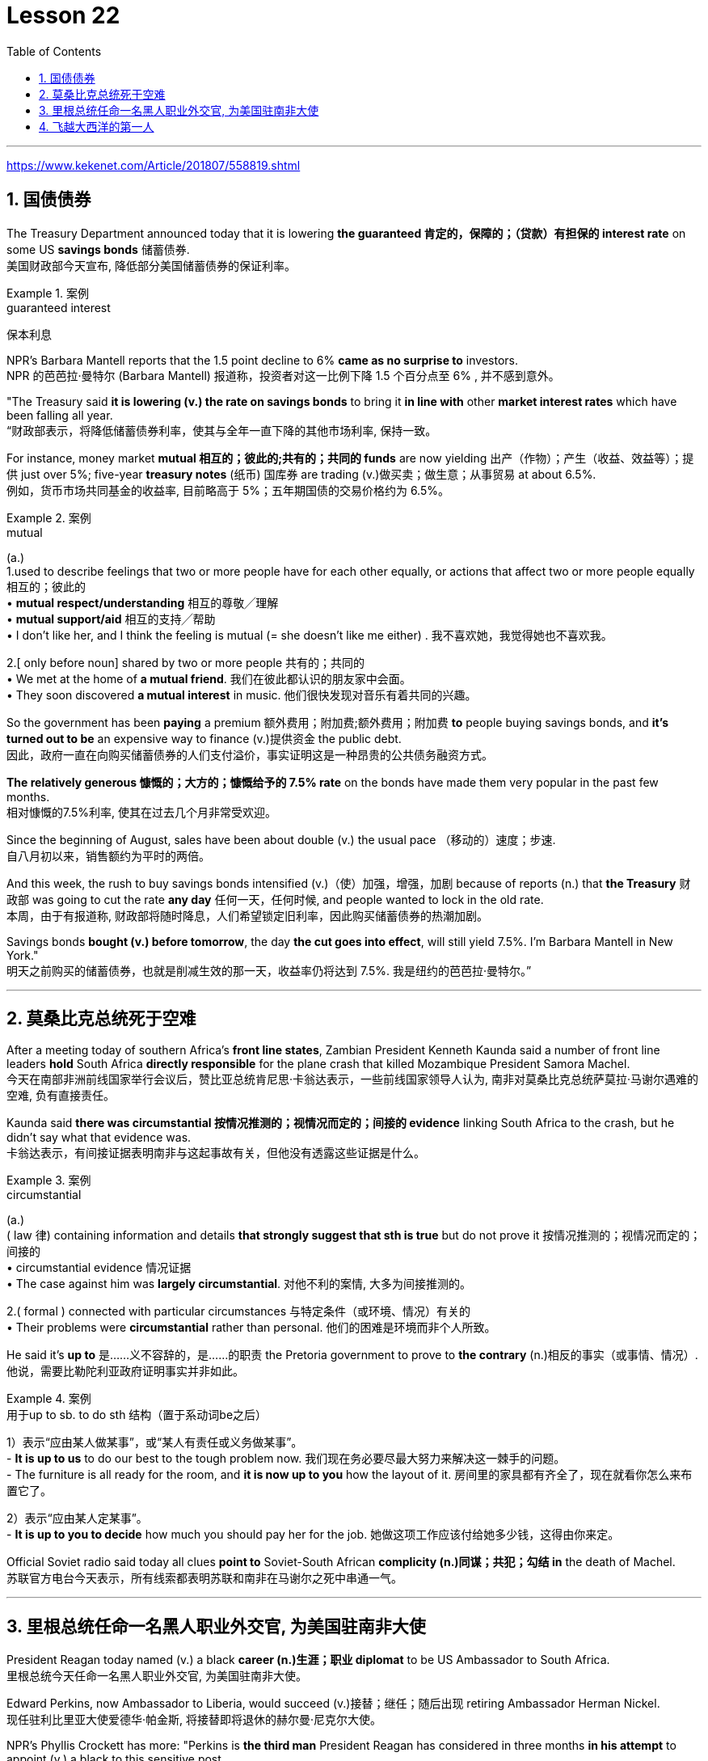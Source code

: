 

= Lesson 22
:toc: left
:toclevels: 3
:sectnums:

'''

https://www.kekenet.com/Article/201807/558819.shtml


== 国债债券

The Treasury Department announced today that it is lowering *the guaranteed 肯定的，保障的；（贷款）有担保的 interest rate* on some US *savings bonds* 储蓄债券. +
美国财政部今天宣布, 降低部分美国储蓄债券的保证利率。

.案例
====
.guaranteed interest
保本利息
====

NPR’s Barbara Mantell reports that the 1.5 point decline to 6% *came as no surprise to* investors. +
NPR 的芭芭拉·曼特尔 (Barbara Mantell) 报道称，投资者对这一比例下降 1.5 个百分点至 6% , 并不感到意外。

"The Treasury said *it is lowering (v.) the rate on savings bonds* to bring it *in line with* other *market interest rates* which have been falling all year. +
“财政部表示，将降低储蓄债券利率，使其与全年一直下降的其他市场利率, 保持一致。

For instance, money market *mutual 相互的；彼此的;共有的；共同的 funds* are now yielding 出产（作物）；产生（收益、效益等）；提供 just over 5%; five-year *treasury notes* (纸币) 国库券 are trading (v.)做买卖；做生意；从事贸易 at about 6.5%. +
例如，货币市场共同基金的收益率, 目前略高于 5%；五年期国债的交易价格约为 6.5%。

.案例
====
.mutual
(a.) +
1.used to describe feelings that two or more people have for each other equally, or actions that affect two or more people equally 相互的；彼此的 +
• *mutual respect/understanding* 相互的尊敬╱理解 +
• *mutual support/aid* 相互的支持╱帮助 +
• I don't like her, and I think the feeling is mutual (= she doesn't like me either) . 我不喜欢她，我觉得她也不喜欢我。 +

2.[ only before noun] shared by two or more people 共有的；共同的 +
• We met at the home of *a mutual friend*. 我们在彼此都认识的朋友家中会面。  +
• They soon discovered *a mutual interest* in music. 他们很快发现对音乐有着共同的兴趣。  +
====

So the government has been *paying* a premium 额外费用；附加费;额外费用；附加费 *to* people buying savings bonds, and *it’s turned out to be* an expensive way to finance (v.)提供资金 the public debt. +
因此，政府一直在向购买储蓄债券的人们支付溢价，事实证明这是一种昂贵的公共债务融资方式。

*The relatively generous 慷慨的；大方的；慷慨给予的 7.5% rate* on the bonds have made them very popular in the past few months. +
相对慷慨的7.5%利率, 使其在过去几个月非常受欢迎。

Since the beginning of August, sales have been about double (v.) the usual pace （移动的）速度；步速. +
自八月初以来，销售额约为平时的两倍。

And this week, the rush to buy savings bonds intensified (v.)（使）加强，增强，加剧 because of reports (n.) that *the Treasury* 财政部 was going to cut the rate *any day* 任何一天，任何时候, and people wanted to lock in the old rate. +
本周，由于有报道称, 财政部将随时降息，人们希望锁定旧利率，因此购买储蓄债券的热潮加剧。

Savings bonds *bought (v.) before tomorrow*, the day *the cut goes into effect*, will still yield 7.5%. I’m Barbara Mantell in New York."  +
明天之前购买的储蓄债券，也就是削减生效的那一天，收益率仍将达到 7.5%. 我是纽约的芭芭拉·曼特尔。”

'''

== 莫桑比克总统死于空难

After a meeting today of southern Africa’s *front line states*, Zambian President Kenneth Kaunda said a number of front line leaders *hold* South Africa *directly responsible* for the plane crash that killed Mozambique President Samora Machel. +
今天在南部非洲前线国家举行会议后，赞比亚总统肯尼思·卡翁达表示，一些前线国家领导人认为, 南非对莫桑比克总统萨莫拉·马谢尔遇难的空难, 负有直接责任。

Kaunda said *there was circumstantial 按情况推测的；视情况而定的；间接的 evidence* linking South Africa to the crash, but he didn’t say what that evidence was. +
卡翁达表示，有间接证据表明南非与这起事故有关，但他没有透露这些证据是什么。

.案例
====
.circumstantial
(a.) +
( law 律) containing information and details *that strongly suggest that sth is true* but do not prove it 按情况推测的；视情况而定的；间接的 +
• circumstantial evidence 情况证据 +
• The case against him was *largely circumstantial*. 对他不利的案情, 大多为间接推测的。  +

2.( formal ) connected with particular circumstances 与特定条件（或环境、情况）有关的 +
• Their problems were *circumstantial* rather than personal. 他们的困难是环境而非个人所致。  +
====


He said it’s *up to* 是……义不容辞的，是……的职责 the Pretoria government to prove to *the contrary* (n.)相反的事实（或事情、情况）. +
他说，需要比勒陀利亚政府证明事实并非如此。

.案例
====
.用于up to sb. to do sth 结构（置于系动词be之后）
1）表示“应由某人做某事”，或“某人有责任或义务做某事”。 +
- *It is up to us* to do our best to the tough problem now. 我们现在务必要尽最大努力来解决这一棘手的问题。 +
- The furniture is all ready for the room, and *it is now up to you* how the layout of it. 房间里的家具都有齐全了，现在就看你怎么来布置它了。 +

2）表示“应由某人定某事”。 +
- *It is up to you to decide* how much you should pay her for the job. 她做这项工作应该付给她多少钱，这得由你来定。 +
====

Official Soviet radio said today all clues *point to* Soviet-South African *complicity (n.)同谋；共犯；勾结 in* the death of Machel. +
苏联官方电台今天表示，所有线索都表明苏联和南非在马谢尔之死中串通一气。


'''


== 里根总统任命一名黑人职业外交官, 为美国驻南非大使

President Reagan today named (v.) a black *career (n.)生涯；职业 diplomat* to be US Ambassador to South Africa. +
里根总统今天任命一名黑人职业外交官, 为美国驻南非大使。

Edward Perkins, now Ambassador to Liberia, would succeed (v.)接替；继任；随后出现 retiring Ambassador Herman Nickel. +
现任驻利比里亚大使爱德华·帕金斯, 将接替即将退休的赫尔曼·尼克尔大使。

NPR’s Phyllis Crockett has more: "Perkins is *the third man* President Reagan has considered in three months *in his attempt* to appoint (v.) a black to this sensitive post. +
NPR新闻的菲利斯·克罗克特, 将带来详细报道:“珀金斯是三个月来, 里根总统试图任命黑人担任这一敏感职位的第三位人选。

North Carolina businessman, Robert Brown, *turned down 拒绝，顶回（提议、建议或提议人） the job* after *questions were raised* about his *business dealings* (n.) while he served in the Nixon Administration. +
北卡罗来纳州商人罗伯特·布朗, 在尼克松政府任职期间，由于有人对他的商业交易提出质疑，他拒绝了这份工作。

Then Terrance Todman, Ambassador to Denmark, turned down the job, apparently because he disagrees (v.) with *the Reagan Administration policy* towards South Africa. +
随后，驻丹麦大使特伦斯·托德曼拒绝了这份工作，显然是因为他不同意里根政府对南非的政策。

Perkins has been a foreign service officer for twenty-eight years. +
珀金斯担任外交官员已经二十八年了。

He’s fifty-eight years old and has served in Taiwan, Thailand, Ghana and at the State Department before becoming *Deputy  副手；副职；代理 Chief of the US Embassy* in Liberia in 1981. +
他现年 58 岁，曾在台湾、泰国、加纳和国务院任职，1981 年成为美国驻利比里亚大使馆副馆长。

He became Ambassador in 1985. +
1985年出任大使。

`主` Black and white South Africans *as well as* many in this country `谓` have said that *naming a black ambassador is meaningless* as long as 只要 `主` US policy toward the white-ruled government `谓` remains the same. +
南非黑人和白人以及该国许多人都表示，只要美国对"白人当道的南非政府"的政策保持不变，任命黑人大使就毫无意义。

I’m Phyllis Crockett in Washington."  +
我是华盛顿的菲利斯·克罗克特。


President Reagan today nominated *a career foreign service officer* to become the first black US ambassador to South Africa. +
”里根总统今天提名了一名职业外交官员，成为第一位美国驻南非黑人大使。

`主` *The long expected move (n.) `谓` comes* as the Senate *get set* 准备就绪;预备开始 to vote 投票（赞成╱反对）；表决（支持╱不支持）；选举 tomorrow on *overriding President Reagan’s veto of a bill* that would impose more economic sanctions on South Africa. +
这一期待已久的举措出台之际，参议院将于明天投票推翻里根总统"对一项'对南非实施更多经济制裁的法案'的否决"。

The newly named envoy 使者；使节；（谈判等的）代表 is Edward Perkins. +
新任命的特使, 是爱德华·帕金斯。

He is now the American Ambassador to the west African nation of Liberia. +
他现在是美国驻西非国家利比里亚大使。

NPR’s Phyllis Crockett has a report: It’s been three months since President Reagan *first indicated 表明；显示;暗示；间接提及；示意 his desire* to appoint a black to this sensitive post. +
NPR 的菲利斯·克罗克特 (Phyllis Crockett) 有一篇报道：距离里根总统首次表示希望任命一名黑人担任这一敏感职位, 已经过去了三个月。

Perkins is the President’s third choice. +
帕金斯是总统的第三选择。

In July, the President had planned *to name (v.) a black ambassador* during a televised speech on South Africa. +
七月，总统计划在关于南非的电视讲话中, 任命一名黑人大使。

But the man *under consideration*, businessman and former Nixon-aide （尤指从政者的）助手 Robert Brown, *withdrew his name* after *questions were raised* about his business dealings. +
但正在考虑的人是商人、尼克松前助手罗伯特·布朗，在他的商业交易受到质疑后，他撤回了自己的名字。


Then, the administration’s next choice, Terrence Todman, Ambassador to Denmark, *turned down* the job, apparently because he disagrees (v.) with the Reagan Administration policy towards South Africa. +
然后，政府的下一个选择，驻丹麦大使泰伦斯·托德曼拒绝了这份工作，显然是因为他不同意里根政府对南非的政策。

.案例
====
.turn sb/sth←→ˈdown
(v.) to reject or refuse to consider an offer, a proposal, etc. or the person who makes it 拒绝，顶回（提议、建议或提议人） +
=> *He has been turned down* for ten jobs so far. 他迄今申请了十份工作都遭到拒绝。 +
=> He asked her to marry him *but she turned him down*. 他请求她嫁给他，但是她回绝了。 +
====


*In contrast to* the President’s plan to name (v.) his first choice in a national speech, today’s announcement *came with no fanfare* (n.)号角花彩，号角齐鸣（欢迎仪式等上奏的响亮短曲）;（为庆祝而在媒体上的）喧耀. +
与总统计划在全国演讲中提名他的第一人选相反，今天的宣布并没有大张旗鼓。

.案例
====
.fanfare
(n.) +
1.[ C] *a short loud piece of music* that is played to celebrate sb/sth important arriving 号角花彩，号角齐鸣（欢迎仪式等上奏的响亮短曲） +
2.[ UC] *a large amount of activity and discussion* on television, in newspapers, etc. *to celebrate sb/sth* （为庆祝而在媒体上的）喧耀 +
• The product was launched amid much fanfare worldwide. 这个产品在世界各地隆重推出。 +
--> 拟声词，模仿号角齐鸣的声音。

image:../img/fanfare.jpg[,20%]
====

There was no *news conference*, no *press briefing* 传达指示会；情况介绍会, no opportunity for questions today. +
今天没有新闻发布会，没有新闻发布会，没有提问的机会。

.案例
====
.briefing
(n.)[ C] a meeting in which people are given instructions or information 传达指示会；情况介绍会 +
• a press briefing 新闻发布会

image:../img/briefing.jpg[,20%]
====

Instead, *a notice was handed out to reporters* at the White House *that* Perkins was the President’s choice. +
相反，白宫向记者发出了一份通知，称帕金斯是总统的选择。

Apparently, the *low key* 低调的 announcement was a response to *the earlier embarrassment 窘迫；愧疚；难堪 of* some top White House officials who felt *the first two names* became public *before adequate (a.)足够的；合格的；合乎需要的 scrutiny* 仔细检查；认真彻底的审查. +
显然，这一低调的宣布, 是对一些白宫高级官员早些时候感到尴尬的回应，他们认为, 前两个名字在充被分审查之前, 就被公开出去了。

.案例
====
.adequate
(a.)*~ (for sth)~ (to do sth)* : enough in quantity, or good enough in quality, for a particular purpose or need 足够的；合格的；合乎需要的 +
• *an adequate supply* of hot water 热水供应充足 +
• The room was small but adequate. 房间虽小但够用。 +
• He didn't give *an adequate answer* to the question. 他没有对这个问题作出满意的答复。
====

They expect 预料；预期；预计 Perkins *to be easily confirmed* by the Senate. +
他们预计, 帕金斯将很容易获得参议院的批准。

Perkins has been *a foreign service officer* for twenty-eight years. He has served in Taiwan, Thailand, Ghana and in Washington, D.C. +
珀金斯担任外交官员已经二十八年了。他曾在台湾、泰国、加纳和华盛顿特区任职。

In 1981, he became the 2nd in command  控制；管辖；指挥 at the US Embassy in Liberia. In 1985, he became Ambassador. +
1981年，他成为美国驻利比里亚大使馆二把手。1985年出任大使。

.案例
====
.in command of 后通常接集体、团体、组织或人的名词，表示“指挥”的主动意义
He is *in command of* the First Division. (=The First Division is under (the) command of him.) 他指挥着第一师。（或者译为：第一师由他指挥。）

.under (the) command of 后通常接职务、职称、称呼或人的名词，表示“由……指挥”的被动含义
The army is now under the command of Zhang. 陆军现由张将军统率。

====

He is fifty-eight years old. His wife is Chinese. They have two children. +
他今年五十八岁。他的妻子是中国人。他们有两个孩子。

When President Reagan first indicated his intention to appoint a black ambassador, blacks and whites in South Africa said that naming (v.) a black will make little difference if US policy remains the same. +
当里根总统首次表示打算任命一位黑人大使时，南非的黑人和白人表示，如果美国政策保持不变，任命黑人不会有什么影响。

The Perkins announcement comes (v.) one day after President Reagan offered *to impose strong sanctions* against the South African government if Congress *drops (v.)停止；终止；放弃 its stronger sanctions*. +
帕金斯宣布这一消息的一天前，里根总统提出，如果国会放弃更严厉的制裁，他将对南非政府实施严厉制裁。

Secretary of State, George Shultz, *told* Republican senators today *that* `主` a vote *to override the President’s veto of a sanctions bill* `谓` would undermine  (v.)逐渐削弱（信心、权威等）；使逐步减少效力 his *negotiating position* in next month’s *summit meeting* with Soviet leader Mikhail Gorbachev. +
美国国务卿乔治·舒尔茨, 今天告诉共和党参议员，投票推翻"总统对制裁法案否决"这个行动, 将损害他在下个月与苏联领导人米哈伊尔·戈尔巴乔夫举行的峰会上的谈判地位。

The House *overrode (v.) the veto* yesterday. The Senate is expected to *take it up* 继续（他人未完成的事）；接着讲（以前提过的事） tomorrow. +
昨日，众议院已否决里根总统的反对。参议院将于明天进行投票。


.案例
====
.take sth←→ˈup
(v.)to continue sth that sb else has not finished, or that has not been mentioned for some time 继续（他人未完成的事）；接着讲（以前提过的事） +
• *I'd like to take up the point* you raised earlier. 我想继续谈一谈你早些时候提出的问题。
====

I’m Phyllis Crockett in Washington. +
我是华盛顿的菲利斯·克罗克特。


'''


== 飞越大西洋的第一人

Fifty years ago, British aviator 飞行员 Beryl Markham became the first person to *fly* alone *across* the Atlantic Ocean, from east to west. +
五十年前，英国飞行员贝里尔·马卡姆成为独自从东到西飞越大西洋的第一人。

Her achievement was marred (v.)破坏；毁坏；损毁；损害, though, *as were* many of her accomplishments. +
然而，她的成就和她的许多成就一样，受到了损害。

.案例
====
.mar
(v.) [ VN] to damage or spoil sth good 破坏；毁坏；损毁；损害
SYN blight ruin +
• *The game was marred* by the behaviour of drunken fans. 喝醉了的球迷行为不轨，把比赛给搅了。
====

Markham had *set out* 启程; 出发 to fly from London to New York. She *ended up* 最终到达,陷入 flying from London to Nova Scotia. +
马卡姆原定从伦敦飞往纽约。她最终从伦敦飞往新斯科舍省。

That flight and other aspects of her *extraordinary 不平常的；不一般的；非凡的；卓越的;意想不到的；令人惊奇的；奇怪的 life* are told in Markham’s book *West with the Night* . +
马卡姆的著作《夜西》讲述了那次飞行和她非凡生活的其他方面。

.案例
====
.West with the Night
image:../img/West with the Night.png[,20%]

.Beryl Markham
1902年10月26日—1986年8月3日. 英国女飞行员. 她的人生的主要经历（训马经历、飞行经历）都以非洲肯尼亚为中心，她也是第一位完成从英格兰到布列塔尼岛, 从东到西横越北大西洋单机飞行的人(1936年)。其回忆录<夜航西飞>.

====

This week, many public *television stations* will broadcast a documentary 纪录影片；纪实广播（或电视）节目 about Markham called "World without Walls". +
本周，多家公共电视台将播放一部关于万锦市的纪录片，名为《没有围墙的世界》。

NPR’s Susan Stanberg tells (v.) Beryl Markham’s story. +
NPR 的苏珊·斯坦伯格讲述了贝丽尔·马卡姆的故事。

New York City, September 6th, 1936, a ticker-tape  (自动收报机用)窄长纸带; (欢庆时从楼窗抛下的)彩带 parade 游行, and Mayor Fiorello LaGuardia greeting (v.)和（某人）打招呼（或问好）；欢迎；迎接 a tall, blond English woman who, just the day before, had completed a 21-hour-and-25-minute flight *across* the Atlantic, Ebbingdon, England *to* a nameless swamp 沼泽（地）, non-stop. +
1936年9月6日，纽约市，游行队伍中，市长菲奥雷洛·拉瓜迪亚向一位身材高个、金发碧眼的英国女子致意。就在前一天，她刚刚完成了21小时25分钟的飞行，飞越了大西洋，从英国的艾宾登出发, 终点是到达了一个无名的沼泽，全程不间断。

.案例
====
.ticker-tape
N-UNCOUNT *Ticker tape* consists of long narrow strips of paper on which information such as stock exchange prices is printed by a machine. In American cities, people sometimes throw *ticker tape* or other paper from high windows as a way of celebrating and honouring someone in public. (自动收报机用)窄长纸带; (欢庆时从楼窗抛下的)彩带 +

image:../img/ticker-tape.jpg[,20%]
image:../img/ticker-tape 2.jpg[,20%]

.The Flight Across The Atlantic
image:../img/The Flight Across The Atlantic.png[,20%]

====

"Miss Markham, may I, *on behalf of*  代表（或代替）某人 the city of New York, *extend 提供；给予 to you, a sincere welcome* and *our congratulations* on your splendid 极佳的；非常好的 flight across the ocean."  +
“马卡姆小姐，我谨代表纽约市向您表示诚挚的欢迎，并祝贺您实现跨越大洋的精彩飞行。”

"Thank you so much. I’m so happy to be here. Thank you so much."  +
“太感谢了。我很高兴来到这里。非常感谢。”

Nine years after Lindbergh 人名(1927年飞跃大西洋), and going *in the other direction*, his *Spirit of Saint Louis*, soloed (v.)独奏，独唱；单独飞行 New York to Paris, Beryl Markham, thirty-four years old, had flown seventeen of *the twenty-one and a half hours* in fog and darkness, with no *fuel gauge* 测量仪器（或仪表）；计量器, no radio, no idea *where she was* most of the time, to crash land, after *the engine of her monoplane* died (V.) in a bog 沼泽（地区） on Cape Breton Island, Nova Scotia. +

林德伯格之后九年，也就是他的“圣路易斯精神号”从纽约飞到巴黎的另一个方向，34岁的贝丽尔·马卡姆，在21个半小时的飞行中，有17个小时是在雾和黑暗中飞行的，没有燃油表，没有无线电，大部分时间都不知道自己在哪里，在她的单翼机引擎在新斯科舍省布雷顿角岛的一个沼泽地里熄火后, 紧急降落。

The next day, she was being cheered in New York. +
第二天，她在纽约受到欢呼。

"It was a hard battle against the elements above the ocean, fog and storm, but pluck 胆识；胆量；意志 and endurance crowned (v.)为…加冕;（尤指通过增添成就、成功等）使圆满，使完美 one of the most grueling 使人精疲力尽的；艰辛的；让人受不了的 flights on record."  +
“这是一场与海洋、大雾和风暴等因素的艰苦战斗，但勇气和耐力成为有记录以来最艰苦的飞行之一。”

.案例
====
.pluck
(n.)[ U] ( informal ) courage and determination 胆识；胆量；意志 +
--> 自古英语pluccian,拔出，拉，扯，来自West-Germanic*plokken,拔，借自拉丁语pilare,拔 头发，来自pilus,头发，词源同pile,depilatory.

.grueling
--> 来自PIE*ghreu, 刮，磨，词源同grit, grind. 引申义折磨人的。
====

"I am so pleased (a.)高兴；满意；愉快 to have got here; I only wish I could come *in my own machine*." +
 “我很高兴来到这里；我只希望我能乘坐自己的飞机来。”

"And now, onto a New York hotel, to *be interviewed* by a movie maker 电影制作人, Mrs. Markham, just *what were you thinking about* while flying through all that fog and storm?" +
“现在，在纽约的一家酒店，接受电影唤醒者的采访，夫人。马卡姆，当你飞过那些大雾和暴风雨时，你在想什么？”

"Well, my one thought and ambition was to get to America."  +
“嗯，我的一个想法和野心就是去美国。”

"When above the sea, what did you eat or drink?"  +
"I didn’t have anything *until the last half hour* when I had a taste of 尝了尝,品尝 brandy."  +
“当在海上时，你吃了什么或喝了什么？” “我直到最后半个小时才进了点儿食，喝了口白兰地”

"Just one?" "No, two, I’m afraid." +
“只有一杯？” “不，恐怕是两杯。”

Aviation  航空 was very young then. Every single day *without fail* 毫不例外;一定会；必定会, there were two or three articles in the newspapers about people being killed in aircraft. It was completely new sport. +
那时航空业还很年轻。报纸上每天都会无一例外地刊登两三篇有关人员在飞机上丧生的文章。这是一项全新的运动。

Mary Lovell has just completed a biography of Beryl Markham. The book will be published next spring. +
玛丽·洛弗尔刚刚完成了贝丽尔·马卡姆的传记。该书将于明年春天出版。

The engines were not very reliable. +
发动机不太可靠。

All she had was a compass and some kind of direction-finding equipment that didn’t work very well. +
她只有一个指南针和某种不太好用的测向设备。

She really didn’t know *where she was* for a long time. +
她真的很长一段时间, 都不知道自己身在何处。

She had no idea *how far off the coast* she was, whether her fuel would last (v.). +
她不知道自己距离海岸有多远，也不知道她的燃料是否还能用。

I think *the one time in her life she has been frightened* was then. +
我想她一生中唯一一次感到害怕就是那时。

For most of her eighty-three years, Beryl Markham was indeed fearless. +
在贝丽尔·马卡姆八十三年的大部分时间里，她确实无所畏惧。

As a child growing up in Africa, she *faced down* （威风凛凛地）把某人压制下去 a marauding  (a.)(人)四处劫掠的; (动物)四处攫食的 lion. +
作为一个在非洲长大的孩子，她曾面对过一头掠夺性的狮子。

.案例
====
.face sb←→ˈdown
*to oppose or beat sb* by dealing with them directly and confidently （威风凛凛地）把某人压制下去

.marauding
--> 来自中古法语maraud,无赖，恶棍，来自mar,损害，损毁，-aud,人，含贬义，来自wield,挥舞。引申词义打劫的，劫掠的。
====

As a trainer, she forced *high-strung 高度紧张的; 易焦躁的 racehorses* 赛马 to obey her. +
作为一名驯马师，她强迫高度紧张的赛马服从她。

.案例
====
.strung
(string)的过去式和过去分词
====

As an old woman, she drove her car through a machine gun fire during an attempted coup 政变 in Kenya. She wanted to keep a luncheon date. +
在肯尼亚的一次未遂政变中，作为一名老妇人，她驾驶着自己的汽车冲过机关枪的扫射。只是为了赴约午餐。

It was simply her nature to confront danger. +
面对危险只是她的本性。

"There’s a coolness 冷静；冷漠 to her. +
“她有一种冷静。

She’s not a very trusting 轻信的；轻易信赖别人的 person." Writer Judith Theuman.
她不是一个很容易信任人的人。” 作家朱迪思·休曼写道。

"I think *any person who’s lived by her wits* would probably have developed that coolness. +
“我认为任何靠她的智慧生活的人, 都可能会发展出那种冷静。

Look at the astronauts. +
看看宇航员。

I mean, it’s a quality *that you see it* in fliers 飞行员. +
我的意思是，你可以在飞行员身份的人中, 看到这种品质。

*You see it* in sailors, or *you see it* in hunters, and Beryl was *of that stamp* 特征；痕迹；烙印; 印；章；戳;类型，种类（尤指人）."  +
你可以在水手身上看到这一点，或者在猎人身上看到这一点，而贝丽尔就是这样的人。”

There were other interpretations of Markham’s coolness. +
对于马卡姆的冷静, 还有其他的解释。

Some said she lacked the sense to be afraid. +
有人说她缺乏害怕的意识。

People often said nasty  极差的；令人厌恶的；令人不悦的;不友好的；恶意的；令人不愉快的 things about Beryl Markham, especially other women. +
人们经常说贝丽尔·马卡姆的坏话，尤其是其他女性。

It’s easy to *figure out* 弄懂；弄清楚；弄明白 why. "She was beautiful.“ She was very seductive 诱人的；迷人的；有魅力的；性感的;有吸引力的；令人神往的. She was well born. And she was strong and ambitious and fearless and smart. So, you know, it’s a lot to take 以…为例；将…作为例证." +
很容易找出原因。她很漂亮。她非常迷人。她出生得很好。她坚强、雄心勃勃、无所畏惧、聪明。所以，你知道，可以举出很多原因。”

.案例
====
.seductive
(a.) sexually attractive 诱人的；迷人的；有魅力的；性感的

.take
[ VN] used to introduce sb/sth as an example 以…为例；将…作为例证 +
• Lots of couples have problems in the first year of marriage. *Take* Ann and Paul. 在婚后头一年里，许多夫妇都出现一些问题。安和保罗就是个例子。
====

Ironically, recognition 承认；认可 did come to Beryl Markham, but only *in the last years* of her life. +
具有讽刺意味的是，贝丽尔·马卡姆确实得到了认可，但只是在她生命的最后几年。

Since *West with the Night* was reissued  重新发行；再版 three years ago, it’s sold briskly 快地；敏捷地；忙碌地. +
《夜航西飞》自三年前重新发行以来，销量十分火爆。

.案例
====
.brisk
(a.) quick; busy 快的；敏捷的；忙碌的 +
• a brisk walk 轻盈的步履 +
• Ice-cream vendors were doing *a brisk trade* (= selling a lot of ice cream) . 冰激凌小贩的生意很红火。
====

There are 300,000 copies in print now, and `主` royalties 版税 from the book `谓` gave much needed financial security. +
目前已经印刷了 300,000 册，这本书的版税, 为...提供了急需的财务保障。

*More recognition will come* with *the showing* on public television this week, *of* the documentary about her. +
本周有关她的纪录片在公共电视上播出后，将会获得更多认可。

More recognitions still, when Mary Lovell’s biography *comes out* next spring. +
当玛丽·洛弗尔的传记, 明年春天出版时，还会获得更多认可。

And another biography is *in the work* for publication in a few years. +
另一本传记即将在几年内出版。

So `主` the story of the woman who *flew (v.) west* on that difficult, dangerous night in 1936 `谓` will be told and re-told. +
因此，1936 年那个艰难、危险的夜晚，那位妇女向西飞行的故事将会被讲述和重述。

Through the darkness, *wedged 将…挤入（或塞进、插入）;把…楔牢（或楔住） between* extra fuel tanks *that had been fitted  安置，安装（在某处）;（大小、式样、数量适合）可容纳，装进 into the cabin* for the long journey, her small plane bucking (v.)猛然震荡；猛烈颠簸;抵制；反抗 fog and storms and headwinds 逆风；顶风, the Atlantic Ocean black beneath her, Beryl Markham flew west with the night, completely alone. +
穿过黑暗，贝里尔·马卡姆（Beryl Markham）挤在额外的油箱之间, 这些邮箱是为了长途旅行, 而安装在机舱内的，她的小飞机顶着雾气、暴风雨和逆风，下面是黑色的大西洋，贝里尔·马卡姆（Beryl Markham）在夜色中向西飞行，完全孤独。

.案例
====
.buck
(v.) +
1.[ V] ( of a horse 马 ) to jump with the two back feet or all four feet off the ground 尥起后蹄跳跃；弓背四蹄跳起 +

2.[ V] to move up and down suddenly or in a way that is not controlled 猛然震荡；猛烈颠簸 +
• The boat *bucked and heaved* (v.)（用力）举起，拖，拉，抛 beneath them. 小船在他们脚下猛烈颠簸着。 +

3.[ VN] ( informal ) to resist or oppose sth 抵制；反抗 +
• One or two companies *have managed to buck (v.) the trend of the recession*. 有一两家公司顶住了经济滑坡的势头。 +
• He admired *her willingness to buck (v.) the system* (= oppose authority or rules) . 他赞赏她反抗现存体制的主动性。 +

====


"You can *live a lifetime* and, at the end of it, know *more* about other people *than* you know about yourself. +
“你可以活一辈子，到最后，对别人的了解比对自己的了解还要多。 /一个人可以选择这样过一生：看过许多人，对他人的了解比对自己还多。

You learn to watch other people, but you never watch yourself because *you strive against loneliness*. +
你学会观察别人，但你从不观察自己，因为你与孤独作斗争(即你不喜欢孤独, 更喜欢与人交往, 所以也不去做内视自省)。

If you read a book or *shuffle a deck of cards*, or *care for* a dog, you are avoiding yourself. +
无论是读书、玩扑克还是照顾狗狗，其实都是在回避自己。

The abhorrence （尤指因道德原因的）憎恨，厌恶，憎恶 of loneliness is *as natural as* wanting to live at all. +
"对孤独的厌恶", 就像"对生活的渴望"一样是自然的。/厌恶孤独是人与生俱来的。

If it were otherwise, men would never have bothered *to make an alphabet*, nor *to have fashioned* (v.)（尤指用手工）制作，使成形，塑造 words *out of* what were only animal sounds, nor *to have crossed continents*, each man *to see* what the other looked like. +
如果不是这样，人类就不会费心去创造字母表，也不会用动物的声音来创造单词，也不会跨越大陆，互相看看对方长什么样。  +
/正是因为孤独，人类不厌其烦地创造了字母，
又从仅仅是动物的声音里抽离出文字；正是因为孤独，人类在洲际间跨越，想要看看未曾见过的人。

Being alone in an aeroplane, for *even so short a time* as a night and a day, irrevocably 不能取消地；不能撤回地 alone, with *nothing to observe* but your instruments and your own hands in semi-darkness. +
独自一人在飞机上，即使是短暂的一天一夜，也无法挽回地孤独，除了你的仪器和半黑暗中的双手之外，没有什么可观察的。

Nothing to contemplate (v.)考虑；思量；思忖;端详；凝视 but the size of your small courage. +
除了你小小的勇气有多大之外，没有什么值得考虑的。

.案例
====
.contemplate
(v.)to think about whether you should do sth, or how you should do sth 考虑；思量；思忖 +
SYN consider think about/of
====

*Nothing to wonder about* but the beliefs, the faces and hopes *rooted in your mind*. +
除了根植于你脑海中的信念、面孔和希望之外，没有什么值得好奇的。

Such an experience can be *as startling  惊人的；让人震惊的 as* the first awareness of stranger *walking (v.) by your side* at night. You are the stranger." +
这种经历就像晚上第一次意识到"陌生人在你身边走过"一样令人震惊。你就是是那个陌生人。”

Beryl Markham *died in Kenya* this past August. She was eighty-three. +
Beryl Markham 今年八月在肯尼亚去世。 她八十三岁了。

Her ashes 骨灰，灰烬 were scattered 撒；撒播 *from a light aircraft* over the hills at Inguro — her beloved childhood home. +
她的骨灰被一架轻型飞机撒在她心爱的童年故乡因古罗的山上。

In Washington, I’m Susan Stanberg. +
在华盛顿，我是苏珊·斯坦伯格。

'''
